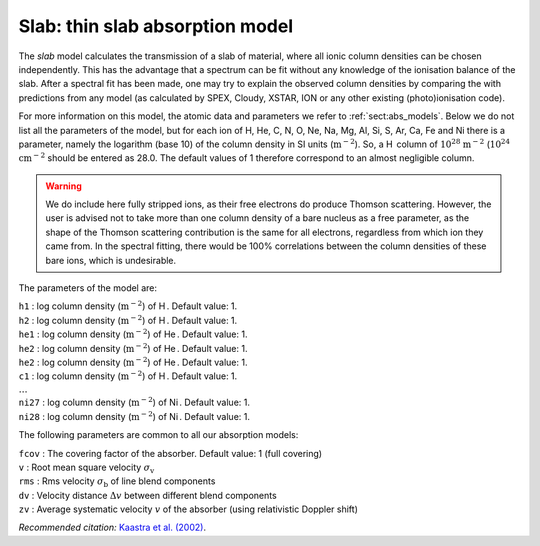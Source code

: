 .. _sec:slab:

Slab: thin slab absorption model
================================

The *slab* model calculates the transmission of a slab of material,
where all ionic column densities can be chosen independently. This has
the advantage that a spectrum can be fit without any knowledge of the
ionisation balance of the slab. After a spectral fit has been made, one
may try to explain the observed column densities by comparing the with
predictions from any model (as calculated by SPEX, Cloudy, XSTAR, ION or
any other existing (photo)ionisation code).

For more information on this model, the atomic data and parameters we
refer to :ref:`sect:abs_models`. Below we do
not list all the parameters of the model, but for each ion of H, He, C,
N, O, Ne, Na, Mg, Al, Si, S, Ar, Ca, Fe and Ni there is a parameter,
namely the logarithm (base 10) of the column density in SI units
(:math:`\mathrm{m}^{-2}`). So, a H  column of :math:`10^{28}` :math:`\mathrm{m}^{-2}`
(:math:`10^{24}` :math:`\mathrm{cm}^{-2}` should be entered as 28.0. The default
values of 1 therefore correspond to an almost negligible column.

.. Warning:: We do include here fully stripped ions, as their free
   electrons do produce Thomson scattering. However, the user is advised
   not to take more than one column density of a bare nucleus as a free
   parameter, as the shape of the Thomson scattering contribution is the
   same for all electrons, regardless from which ion they came from. In the
   spectral fitting, there would be 100% correlations between the column
   densities of these bare ions, which is undesirable.

The parameters of the model are:

| ``h1`` : log column density (:math:`\mathrm{m}^{-2}`) of H . Default value: 1.
| ``h2`` : log column density (:math:`\mathrm{m}^{-2}`) of H . Default value: 1.
| ``he1`` : log column density (:math:`\mathrm{m}^{-2}`) of He . Default value:
  1.
| ``he2`` : log column density (:math:`\mathrm{m}^{-2}`) of He . Default value:
  1.
| ``he2`` : log column density (:math:`\mathrm{m}^{-2}`) of He . Default value:
  1.
| ``c1`` : log column density (:math:`\mathrm{m}^{-2}`) of H . Default value: 1.
| :math:`\ldots`
| ``ni27`` : log column density (:math:`\mathrm{m}^{-2}`) of Ni . Default value:
  1.
| ``ni28`` : log column density (:math:`\mathrm{m}^{-2}`) of Ni . Default value:
  1.

The following parameters are common to all our absorption models:

| ``fcov`` : The covering factor of the absorber. Default value: 1 (full
  covering)
| ``v`` : Root mean square velocity :math:`\sigma_{\mathrm v}`
| ``rms`` : Rms velocity :math:`\sigma_{\mathrm b}` of line blend
  components
| ``dv`` : Velocity distance :math:`\Delta v` between different blend
  components
| ``zv`` : Average systematic velocity :math:`v` of the absorber (using relativistic Doppler shift)

*Recommended citation:* `Kaastra et al. (2002)
<https://ui.adsabs.harvard.edu/abs/2002A%26A...386..427K/abstract>`_.
